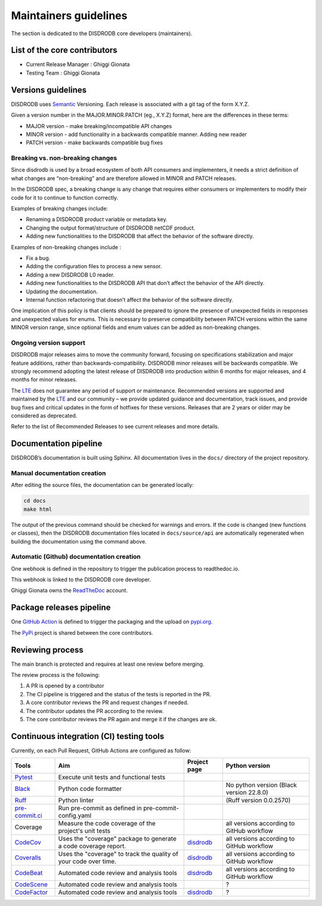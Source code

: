 ========================
Maintainers guidelines
========================


The section is dedicated to the DISDRODB core developers (maintainers).


List of the core contributors
=================================

* Current Release Manager : Ghiggi Gionata
* Testing Team : Ghiggi Gionata



Versions guidelines
========================

DISDRODB uses  `Semantic <https://semver.org/>`_ Versioning. Each release is associated with a git tag of the form X.Y.Z.

Given a version number in the MAJOR.MINOR.PATCH (eg., X.Y.Z) format, here are the differences in these terms:

- MAJOR version - make breaking/incompatible API changes
- MINOR version - add functionality in a backwards compatible manner. Adding new reader
- PATCH version - make backwards compatible bug fixes


Breaking vs. non-breaking changes
-----------------------------------

Since disdrodb is used by a broad ecosystem of both API consumers and implementers, it needs a strict definition of what changes are “non-breaking” and are therefore allowed in MINOR and PATCH releases.

In the DISDRODB spec, a breaking change is any change that requires either consumers or implementers to modify their code for it to continue to function correctly.

Examples of breaking changes include:

- Renaming a DISDRODB product variable or metadata key.
- Changing the output format/structure of DISDRODB netCDF product.
- Adding new functionalities to the DISDRODB that affect the behavior of the software directly.


Examples of non-breaking changes include :

- Fix a bug.
- Adding the configuration files to process a new sensor.
- Adding a new DISDRODB L0 reader.
- Adding new functionalities to the DISDRODB API that don’t affect the behavior of the API directly.
- Updating the documentation.
- Internal function refactoring that doesn’t affect the behavior of the software directly.




One implication of this policy is that clients should be prepared to ignore the presence of unexpected fields in responses and unexpected values for enums. This is necessary to preserve compatibility between PATCH versions within the same MINOR version range, since optional fields and enum values can be added as non-breaking changes.


Ongoing version support
-----------------------------------

DISDRODB major releases aims to move the community forward, focusing on specifications stabilization and major feature additions, rather than backwards-compatibility. DISDRODB minor releases will be backwards compatible. We strongly recommend adopting the latest release of DISDRODB into production within 6 months for major releases, and 4 months for minor releases.

The `LTE <https://www.epfl.ch/labs/lte/>`_ does not guarantee any period of support or maintenance. Recommended versions are supported and maintained by the `LTE <https://www.epfl.ch/labs/lte/>`_  and our community – we provide updated guidance and documentation, track issues, and provide bug fixes and critical updates in the form of hotfixes for these versions. Releases that are 2 years or older may be considered as deprecated.

Refer to the list of Recommended Releases to see current releases and more details.




Documentation pipeline
========================

DISDRODB’s documentation is built using Sphinx. All documentation lives in the ``docs/`` directory of the project repository.


Manual documentation creation
-----------------------------

After editing the source files, the documentation can be generated locally:


.. code-block:: bash

	cd docs
	make html


The output of the previous command should be checked for warnings and errors. If the code is changed (new functions or classes), then the DISDRODB documentation files located in ``docs/source/api`` are automatically regenerated when building the documentation using the command above.


Automatic (Github) documentation creation
------------------------------------------


One webhook is defined in the repository to trigger the publication process to readthedoc.io.

This webhook is linked to the DISDRODB core developer.

.. image:: /static/documentation_pipepline.png

Ghiggi Gionata owns the `ReadTheDoc <https://readthedocs.org/>`__ account.


Package releases pipeline
============================

One  `GitHub Action <https://github.com/ltelab/disdrodb/actions>`_ is defined to trigger the packaging and the upload on `pypi.org <https://pypi.org/project/disdrodb/>`_.

.. image:: /static/package_pipepline.png

The `PyPi <https://pypi.org/>`__ project is shared between the core contributors.



Reviewing process
============================


The main branch is protected and requires at least one review before merging.

The review process is the following:

#. A PR is opened by a contributor
#. The CI pipeline is triggered and the status of the tests is reported in the PR.
#. A core contributor reviews the PR and request changes if needed.
#. The contributor updates the PR according to the review.
#. The core contributor reviews the PR again and merge it if the changes are ok.



Continuous integration (CI) testing tools
===========================================

Currently, on each Pull Request, GitHub Actions are configured as follow:


+----------------------------------------------------------------------------------------------------+------------------------------------------------------------------+----------------------------------------------------------------------------------------------+-------------------------------------------+
|  Tools                                                                                             | Aim                                                              | Project page                                                                                 | Python version                            |
+====================================================================================================+==================================================================+==============================================================================================+===========================================+
| `Pytest  <https://docs.pytest.org>`__                                                              | Execute unit tests and functional tests                          |                                                                                              |                                           |
+----------------------------------------------------------------------------------------------------+------------------------------------------------------------------+----------------------------------------------------------------------------------------------+-------------------------------------------+
| `Black <https://black.readthedocs.io/en/stable/>`__                                                | Python code formatter                                            |                                                                                              | No python version (Black version 22.8.0)  |
+----------------------------------------------------------------------------------------------------+------------------------------------------------------------------+----------------------------------------------------------------------------------------------+-------------------------------------------+
| `Ruff  <https://github.com/charliermarsh/ruff>`__                                                  | Python linter                                                    |                                                                                              | (Ruff version 0.0.2570)                   |
+----------------------------------------------------------------------------------------------------+------------------------------------------------------------------+----------------------------------------------------------------------------------------------+-------------------------------------------+
| `pre-commit.ci   <https://pre-commit.ci/>`__                                                       | Run pre-commit as defined in pre-commit-config.yaml              |                                                                                              |                                           |
+----------------------------------------------------------------------------------------------------+------------------------------------------------------------------+----------------------------------------------------------------------------------------------+-------------------------------------------+
| Coverage                                                                                           | Measure the code coverage of the project's unit tests            |                                                                                              | all versions according to GitHub workflow |
+----------------------------------------------------------------------------------------------------+------------------------------------------------------------------+----------------------------------------------------------------------------------------------+-------------------------------------------+
| `CodeCov    <https://about.codecov.io/>`__                                                         | Uses the "coverage" package to generate a code coverage report.  | `disdrodb  <https://app.codecov.io/gh/ltelab/disdrodb>`__                                    | all versions according to GitHub workflow |
+----------------------------------------------------------------------------------------------------+------------------------------------------------------------------+----------------------------------------------------------------------------------------------+-------------------------------------------+
| `Coveralls    <https://coveralls.io/>`__                                                           | Uses the "coverage" to track the quality of your code over time. | `disdrodb  <https://coveralls.io/github/ltelab/disdrodb>`__                                  | all versions according to GitHub workflow |
+----------------------------------------------------------------------------------------------------+------------------------------------------------------------------+----------------------------------------------------------------------------------------------+-------------------------------------------+
| `CodeBeat      <https://codebeat.co/>`__                                                           | Automated code review and analysis tools                         | `disdrodb <https://codebeat.co/projects/github-com-ltelab-disdrodb-main/security_issues>`__  | all versions according to GitHub workflow |
+----------------------------------------------------------------------------------------------------+------------------------------------------------------------------+----------------------------------------------------------------------------------------------+-------------------------------------------+
| `CodeScene <https://codescene.com/>`__                                                             | Automated code review and analysis tools                         |                                                                                              | ?                                         |
+----------------------------------------------------------------------------------------------------+------------------------------------------------------------------+----------------------------------------------------------------------------------------------+-------------------------------------------+
| `CodeFactor <https://www.codefactor.io/>`__                                                        | Automated code review and analysis tools                         | `disdrodb <https://www.codefactor.io/repository/github/ltelab/disdrodb>`__                   | ?                                         |
+----------------------------------------------------------------------------------------------------+------------------------------------------------------------------+----------------------------------------------------------------------------------------------+-------------------------------------------+
